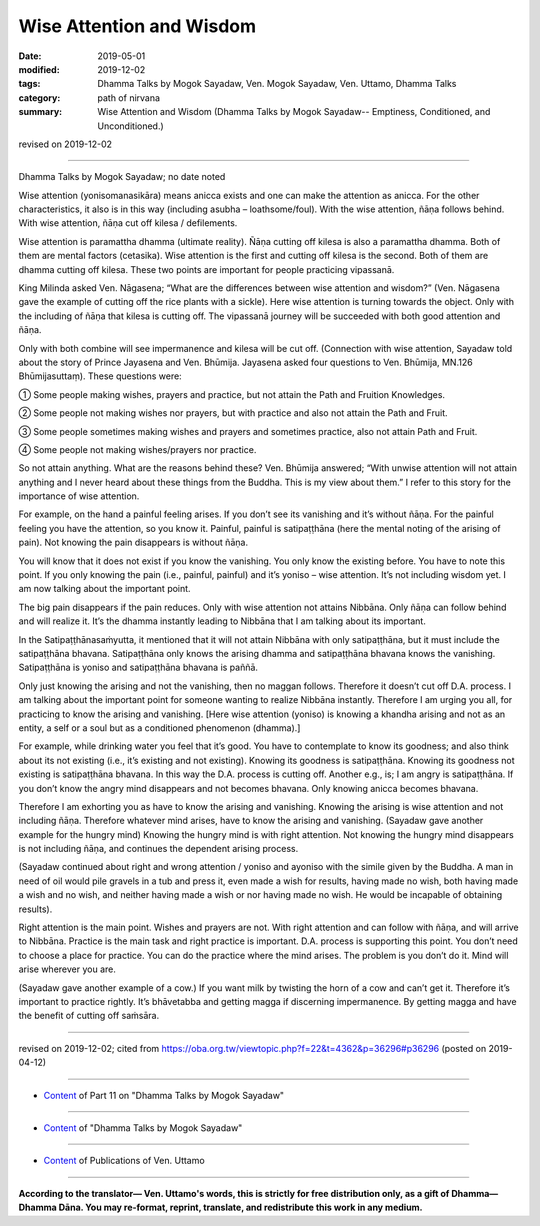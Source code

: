 ==========================================
Wise Attention and Wisdom
==========================================

:date: 2019-05-01
:modified: 2019-12-02
:tags: Dhamma Talks by Mogok Sayadaw, Ven. Mogok Sayadaw, Ven. Uttamo, Dhamma Talks
:category: path of nirvana
:summary: Wise Attention and Wisdom (Dhamma Talks by Mogok Sayadaw-- Emptiness, Conditioned, and Unconditioned.)

revised on 2019-12-02

------

Dhamma Talks by Mogok Sayadaw; no date noted

Wise attention (yonisomanasikāra) means anicca exists and one can make the attention as anicca. For the other characteristics, it also is in this way (including asubha – loathsome/foul). With the wise attention, ñāṇa follows behind. With wise attention, ñāṇa cut off kilesa / defilements. 

Wise attention is paramattha dhamma (ultimate reality). Ñāṇa cutting off kilesa is also a paramattha dhamma. Both of them are mental factors (cetasika). Wise attention is the first and cutting off kilesa is the second. Both of them are dhamma cutting off kilesa. These two points are important for people practicing vipassanā. 

King Milinda asked Ven. Nāgasena; “What are the differences between wise attention and wisdom?” (Ven. Nāgasena gave the example of cutting off the rice plants with a sickle). Here wise attention is turning towards the object. Only with the including of ñāṇa that kilesa is cutting off. The vipassanā journey will be succeeded with both good attention and ñāṇa. 

Only with both combine will see impermanence and kilesa will be cut off. (Connection with wise attention, Sayadaw told about the story of Prince Jayasena and Ven. Bhūmija. Jayasena asked four questions to Ven. Bhūmija, MN.126 Bhūmijasuttaṃ). These questions were:

① Some people making wishes, prayers and practice, but not attain the Path and Fruition Knowledges.

② Some people not making wishes nor prayers, but with practice and also not attain the Path and Fruit.

③ Some people sometimes making wishes and prayers and sometimes practice, also not attain Path and Fruit.

④ Some people not making wishes/prayers nor practice.

So not attain anything. What are the reasons behind these? Ven. Bhūmija answered; “With unwise attention will not attain anything and I never heard about these things from the Buddha. This is my view about them.” I refer to this story for the importance of wise attention.

For example, on the hand a painful feeling arises. If you don’t see its vanishing and it’s without ñāṇa. For the painful feeling you have the attention, so you know it. Painful, painful is satipaṭṭhāna (here the mental noting of the arising of pain). Not knowing the pain disappears is without ñāṇa. 

You will know that it does not exist if you know the vanishing. You only know the existing before. You have to note this point. If you only knowing the pain (i.e., painful, painful) and it’s yoniso – wise attention. It’s not including wisdom yet. I am now talking about the important point. 

The big pain disappears if the pain reduces. Only with wise attention not attains Nibbāna. Only ñāṇa can follow behind and will realize it. It’s the dhamma instantly leading to Nibbāna that I am talking about its important.

In the Satipaṭṭhānasaṁyutta, it mentioned that it will not attain Nibbāna with only satipaṭṭhāna, but it must include the satipaṭṭhāna bhavana. Satipaṭṭhāna only knows the arising dhamma and satipaṭṭhāna bhavana knows the vanishing. Satipaṭṭhāna is yoniso and satipaṭṭhāna bhavana is paññā. 

Only just knowing the arising and not the vanishing, then no maggan follows. Therefore it doesn’t cut off D.A. process. I am talking about the important point for someone wanting to realize Nibbāna instantly. Therefore I am urging you all, for practicing to know the arising and vanishing. [Here wise attention (yoniso) is knowing a khandha arising and not as an entity, a self or a soul but as a conditioned phenomenon (dhamma).] 

For example, while drinking water you feel that it’s good. You have to contemplate to know its goodness; and also think about its not existing (i.e., it’s existing and not existing). Knowing its goodness is satipaṭṭhāna. Knowing its goodness not existing is satipaṭṭhāna bhavana. In this way the D.A. process is cutting off. Another e.g., is; I am angry is satipaṭṭhāna. If you don’t know the angry mind disappears and not becomes bhavana. Only knowing anicca becomes bhavana.

Therefore I am exhorting you as have to know the arising and vanishing. Knowing the arising is wise attention and not including ñāṇa. Therefore whatever mind arises, have to know the arising and vanishing. (Sayadaw gave another example for the hungry mind) Knowing the hungry mind is with right attention. Not knowing the hungry mind disappears is not including ñāṇa, and continues the dependent arising process. 

(Sayadaw continued about right and wrong attention / yoniso and ayoniso with the simile given by the Buddha. A man in need of oil would pile gravels in a tub and press it, even made a wish for results, having made no wish, both having made a wish and no wish, and neither having made a wish or nor having made no wish. He would be incapable of obtaining results). 

Right attention is the main point. Wishes and prayers are not. With right attention and can follow with ñāṇa, and will arrive to Nibbāna. Practice is the main task and right practice is important. D.A. process is supporting this point. You don’t need to choose a place for practice. You can do the practice where the mind arises. The problem is you don’t do it. Mind will arise wherever you are. 

(Sayadaw gave another example of a cow.) If you want milk by twisting the horn of a cow and can’t get it. Therefore it’s important to practice rightly. It’s bhāvetabba and getting magga if discerning impermanence. By getting magga and have the benefit of cutting off saṁsāra.

------

revised on 2019-12-02; cited from https://oba.org.tw/viewtopic.php?f=22&t=4362&p=36296#p36296 (posted on 2019-04-12)

------

- `Content <{filename}pt11-content-of-part11%zh.rst>`__ of Part 11 on "Dhamma Talks by Mogok Sayadaw"

------

- `Content <{filename}content-of-dhamma-talks-by-mogok-sayadaw%zh.rst>`__ of "Dhamma Talks by Mogok Sayadaw"

------

- `Content <{filename}../publication-of-ven-uttamo%zh.rst>`__ of Publications of Ven. Uttamo

------

**According to the translator— Ven. Uttamo's words, this is strictly for free distribution only, as a gift of Dhamma—Dhamma Dāna. You may re-format, reprint, translate, and redistribute this work in any medium.**

..
  12-02 rev. proofread by bhante
  2019-04-30  create rst; post on 05-01